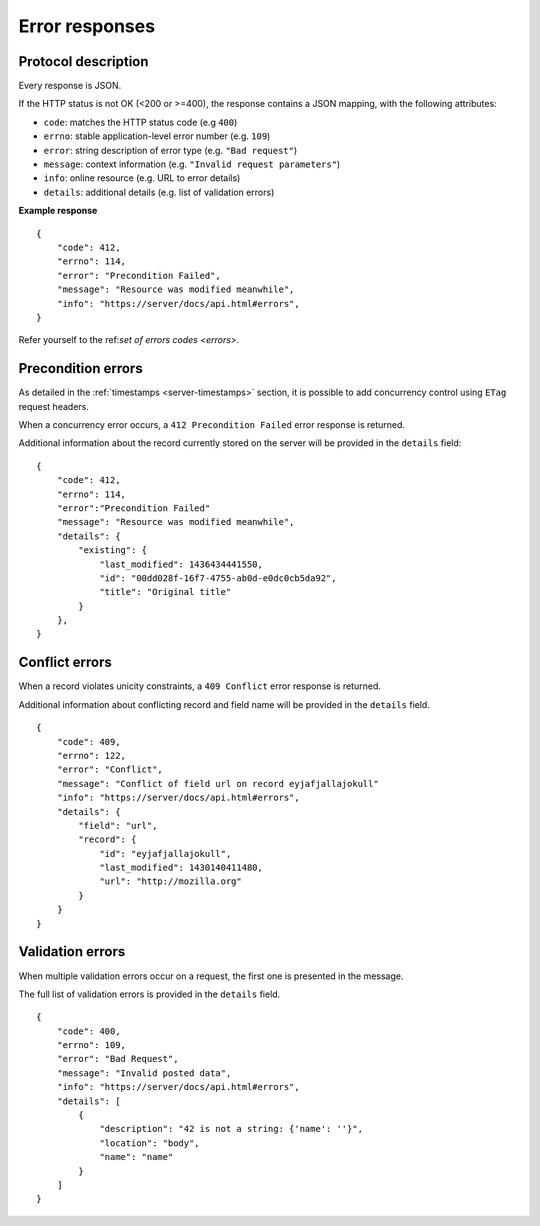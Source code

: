 .. _error-responses:

###############
Error responses
###############

Protocol description
====================

Every response is JSON.

If the HTTP status is not OK (<200 or >=400), the response contains a JSON mapping, with the following attributes:

- ``code``: matches the HTTP status code (e.g ``400``)
- ``errno``: stable application-level error number (e.g. ``109``)
- ``error``: string description of error type (e.g. ``"Bad request"``)
- ``message``: context information (e.g. ``"Invalid request parameters"``)
- ``info``: online resource (e.g. URL to error details)
- ``details``: additional details (e.g. list of validation errors)

**Example response**

::

    {
        "code": 412,
        "errno": 114,
        "error": "Precondition Failed",
        "message": "Resource was modified meanwhile",
        "info": "https://server/docs/api.html#errors",
    }


Refer yourself to the ref:`set of errors codes <errors>`.


Precondition errors
===================

As detailed in the :ref:`timestamps  <server-timestamps>` section, it is
possible to add concurrency control using ``ETag`` request headers.

When a concurrency error occurs, a ``412 Precondition Failed`` error response
is returned.

Additional information about the record currently stored on the server will be
provided in the ``details`` field:

::

    {
        "code": 412,
        "errno": 114,
        "error":"Precondition Failed"
        "message": "Resource was modified meanwhile",
        "details": {
            "existing": {
                "last_modified": 1436434441550,
                "id": "00dd028f-16f7-4755-ab0d-e0dc0cb5da92",
                "title": "Original title"
            }
        },
    }


Conflict errors
===============

When a record violates unicity constraints, a ``409 Conflict`` error response
is returned.

Additional information about conflicting record and field name will be
provided in the ``details`` field.

::

    {
        "code": 409,
        "errno": 122,
        "error": "Conflict",
        "message": "Conflict of field url on record eyjafjallajokull"
        "info": "https://server/docs/api.html#errors",
        "details": {
            "field": "url",
            "record": {
                "id": "eyjafjallajokull",
                "last_modified": 1430140411480,
                "url": "http://mozilla.org"
            }
        }
    }


Validation errors
=================

When multiple validation errors occur on a request, the first one is presented
in the message.

The full list of validation errors is provided in the ``details`` field.

::

    {
        "code": 400,
        "errno": 109,
        "error": "Bad Request",
        "message": "Invalid posted data",
        "info": "https://server/docs/api.html#errors",
        "details": [
            {
                "description": "42 is not a string: {'name': ''}",
                "location": "body",
                "name": "name"
            }
        ]
    }
